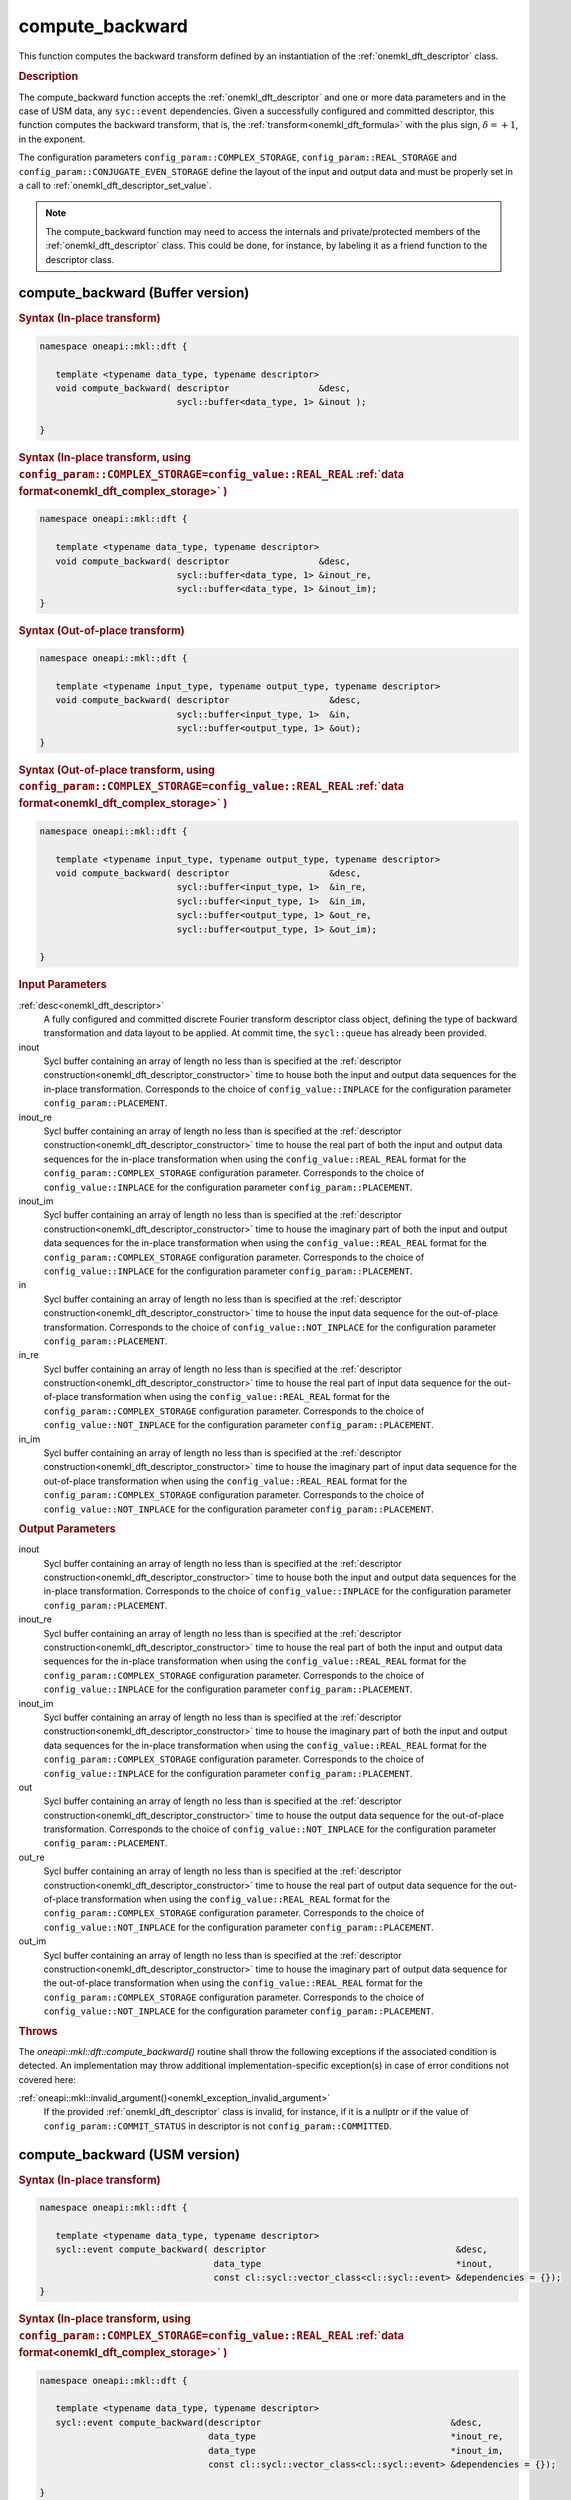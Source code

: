 .. SPDX-FileCopyrightText: 2019-2020 Intel Corporation
..
.. SPDX-License-Identifier: CC-BY-4.0

.. _onemkl_dft_compute_backward:

compute_backward
=================

This function computes the backward transform defined by an instantiation of the :ref:`onemkl_dft_descriptor` class.

.. _onemkl_dft_compute_backward_description:

.. rubric:: Description

The compute_backward function accepts the :ref:`onemkl_dft_descriptor` and one or more data parameters and in the case of USM data, any ``syc::event`` dependencies.  Given a successfully configured and committed descriptor, this function computes the backward transform, that is, the :ref:`transform<onemkl_dft_formula>` with the plus sign, :math:`\delta=+1`, in the exponent.

The configuration parameters ``config_param::COMPLEX_STORAGE``, ``config_param::REAL_STORAGE`` and ``config_param::CONJUGATE_EVEN_STORAGE`` define the layout of the input and output data and must be properly set in a call to :ref:`onemkl_dft_descriptor_set_value`.

.. note::
   The compute_backward function may need to access the internals and private/protected members of the :ref:`onemkl_dft_descriptor` class.  This could be done, for instance, by labeling it as a friend function to the descriptor class.   


.. onemkl_dft_compute_backward_buffer:

compute_backward (Buffer version)
---------------------------------

.. rubric:: Syntax (In-place transform)

.. code-block:: cpp

   namespace oneapi::mkl::dft {

      template <typename data_type, typename descriptor>
      void compute_backward( descriptor                 &desc,
                             sycl::buffer<data_type, 1> &inout );

   }

.. rubric:: Syntax (In-place transform, using ``config_param::COMPLEX_STORAGE=config_value::REAL_REAL`` :ref:`data format<onemkl_dft_complex_storage>` )

.. code-block:: cpp

   namespace oneapi::mkl::dft {

      template <typename data_type, typename descriptor>
      void compute_backward( descriptor                 &desc, 
                             sycl::buffer<data_type, 1> &inout_re,
                             sycl::buffer<data_type, 1> &inout_im);
   }


.. rubric:: Syntax (Out-of-place transform)

.. code-block:: cpp

   namespace oneapi::mkl::dft {
   
      template <typename input_type, typename output_type, typename descriptor>
      void compute_backward( descriptor                   &desc,
                             sycl::buffer<input_type, 1>  &in, 
                             sycl::buffer<output_type, 1> &out);
   }

.. rubric:: Syntax (Out-of-place transform, using ``config_param::COMPLEX_STORAGE=config_value::REAL_REAL`` :ref:`data format<onemkl_dft_complex_storage>` )

.. code-block:: cpp

   namespace oneapi::mkl::dft {

      template <typename input_type, typename output_type, typename descriptor>
      void compute_backward( descriptor                   &desc,
                             sycl::buffer<input_type, 1>  &in_re,
                             sycl::buffer<input_type, 1>  &in_im,
                             sycl::buffer<output_type, 1> &out_re,
                             sycl::buffer<output_type, 1> &out_im);

   }

.. container:: section

   .. rubric:: Input Parameters

   :ref:`desc<onemkl_dft_descriptor>`
      A fully configured and committed discrete Fourier transform descriptor class object, defining the type of backward transformation and data layout to be applied. At commit time, the ``sycl::queue`` has already been provided.

   inout
      Sycl buffer containing an array of length no less than is specified at the :ref:`descriptor construction<onemkl_dft_descriptor_constructor>` time to house both the input and output data sequences for the in-place transformation. Corresponds to the choice of ``config_value::INPLACE`` for the configuration parameter ``config_param::PLACEMENT``.


   inout_re
      Sycl buffer containing an array of length no less than is specified at the :ref:`descriptor construction<onemkl_dft_descriptor_constructor>` time to house the real part of both the input and output data sequences for the in-place transformation when using the ``config_value::REAL_REAL`` format for the ``config_param::COMPLEX_STORAGE`` configuration parameter. Corresponds to the choice of ``config_value::INPLACE`` for the configuration parameter ``config_param::PLACEMENT``.

   inout_im
      Sycl buffer containing an array of length no less than is specified at the :ref:`descriptor construction<onemkl_dft_descriptor_constructor>` time to house the imaginary part of both the input and output data sequences for the in-place transformation when using the ``config_value::REAL_REAL`` format for the ``config_param::COMPLEX_STORAGE`` configuration parameter. Corresponds to the choice of ``config_value::INPLACE`` for the configuration parameter ``config_param::PLACEMENT``.

   in
      Sycl buffer containing an array of length no less than is specified at the :ref:`descriptor construction<onemkl_dft_descriptor_constructor>` time to house the input data sequence for the out-of-place transformation. Corresponds to the choice of ``config_value::NOT_INPLACE`` for the configuration parameter ``config_param::PLACEMENT``.

   in_re
      Sycl buffer containing an array of length no less than is specified at the :ref:`descriptor construction<onemkl_dft_descriptor_constructor>` time to house the real part of input data sequence for the out-of-place transformation when using the ``config_value::REAL_REAL`` format for the ``config_param::COMPLEX_STORAGE`` configuration parameter. Corresponds to the choice of ``config_value::NOT_INPLACE`` for the configuration parameter ``config_param::PLACEMENT``.

   in_im
      Sycl buffer containing an array of length no less than is specified at the :ref:`descriptor construction<onemkl_dft_descriptor_constructor>` time to house the imaginary part of input data sequence for the out-of-place transformation when using the ``config_value::REAL_REAL`` format for the ``config_param::COMPLEX_STORAGE`` configuration parameter. Corresponds to the choice of ``config_value::NOT_INPLACE`` for the configuration parameter ``config_param::PLACEMENT``.



.. container:: section

   .. rubric:: Output Parameters

   inout
      Sycl buffer containing an array of length no less than is specified at the :ref:`descriptor construction<onemkl_dft_descriptor_constructor>` time to house both the input and output data sequences for the in-place transformation. Corresponds to the choice of ``config_value::INPLACE`` for the configuration parameter ``config_param::PLACEMENT``.

   inout_re
      Sycl buffer containing an array of length no less than is specified at the :ref:`descriptor construction<onemkl_dft_descriptor_constructor>` time to house the real part of both the input and output data sequences for the in-place transformation when using the ``config_value::REAL_REAL`` format for the ``config_param::COMPLEX_STORAGE`` configuration parameter. Corresponds to the choice of ``config_value::INPLACE`` for the configuration parameter ``config_param::PLACEMENT``.

   inout_im
      Sycl buffer containing an array of length no less than is specified at the :ref:`descriptor construction<onemkl_dft_descriptor_constructor>` time to house the imaginary part of both the input and output data sequences for the in-place transformation when using the ``config_value::REAL_REAL`` format for the ``config_param::COMPLEX_STORAGE`` configuration parameter. Corresponds to the choice of ``config_value::INPLACE`` for the configuration parameter ``config_param::PLACEMENT``.

   out
      Sycl buffer containing an array of length no less than is specified at the :ref:`descriptor construction<onemkl_dft_descriptor_constructor>` time to house the output data sequence for the out-of-place transformation. Corresponds to the choice of ``config_value::NOT_INPLACE`` for the configuration parameter ``config_param::PLACEMENT``.

   out_re
      Sycl buffer containing an array of length no less than is specified at the :ref:`descriptor construction<onemkl_dft_descriptor_constructor>` time to house the real part of output data sequence for the out-of-place transformation when using the ``config_value::REAL_REAL`` format for the ``config_param::COMPLEX_STORAGE`` configuration parameter. Corresponds to the choice of ``config_value::NOT_INPLACE`` for the configuration parameter ``config_param::PLACEMENT``.

   out_im
      Sycl buffer containing an array of length no less than is specified at the :ref:`descriptor construction<onemkl_dft_descriptor_constructor>` time to house the imaginary part of output data sequence for the out-of-place transformation when using the ``config_value::REAL_REAL`` format for the ``config_param::COMPLEX_STORAGE`` configuration parameter. Corresponds to the choice of ``config_value::NOT_INPLACE`` for the configuration parameter ``config_param::PLACEMENT``.

.. container:: section

   .. rubric:: Throws

   The `oneapi::mkl::dft::compute_backward()` routine shall throw the following exceptions if the associated condition is detected. An implementation may throw additional implementation-specific exception(s) in case of error conditions not covered here:

   :ref:`oneapi::mkl::invalid_argument()<onemkl_exception_invalid_argument>`
      If the provided :ref:`onemkl_dft_descriptor` class is invalid, for instance, if it is a nullptr or if the value of ``config_param::COMMIT_STATUS`` in descriptor is not ``config_param::COMMITTED``.




.. onemkl_dft_compute_backward_usm:

compute_backward (USM version)
---------------------------------

.. rubric:: Syntax (In-place transform)

.. code-block:: cpp

   namespace oneapi::mkl::dft {
   
      template <typename data_type, typename descriptor>
      sycl::event compute_backward( descriptor                                    &desc,
                                    data_type                                     *inout,
                                    const cl::sycl::vector_class<cl::sycl::event> &dependencies = {});
   }

.. rubric:: Syntax (In-place transform, using ``config_param::COMPLEX_STORAGE=config_value::REAL_REAL`` :ref:`data format<onemkl_dft_complex_storage>` )

.. code-block:: cpp

   namespace oneapi::mkl::dft {
      
      template <typename data_type, typename descriptor>
      sycl::event compute_backward(descriptor                                    &desc,
                                   data_type                                     *inout_re,
                                   data_type                                     *inout_im,
                                   const cl::sycl::vector_class<cl::sycl::event> &dependencies = {});

   }


.. rubric:: Syntax (Out-of-place transform)

.. code-block:: cpp

   namespace oneapi::mkl::dft {
      
      template <typename input_type, typename output_type, typename descriptor>
      sycl::event compute_backward( descriptor                                    &desc,
                                    input_type                                    *in,
                                    output_type                                   *out,
                                    const cl::sycl::vector_class<cl::sycl::event> &dependencies = {});

   }


.. rubric:: Syntax (Out-of-place transform, using ``config_param::COMPLEX_STORAGE=config_value::REAL_REAL`` :ref:`data format<onemkl_dft_complex_storage>` )

.. code-block:: cpp

   namespace oneapi::mkl::dft {
      
      template <typename input_type, typename output_type, typename descriptor>
      sycl::event compute_backward( descriptor                                    &desc,
                                    input_type                                    *in_re,
                                    input_type                                    *in_im,
                                    output_type                                   *out_re,
                                    output_type                                   *out_im,
                                    const cl::sycl::vector_class<cl::sycl::event> &dependencies = {});

   }

.. container:: section

   .. rubric:: Input Parameters

   :ref:`desc<onemkl_dft_descriptor>`
      A fully configured and committed discrete Fourier transform descriptor class object, defining the type of backward transformation and data layout to be applied. At commit time, the ``sycl::queue`` has already been provided.

   inout
      USM pointer containing an array of length no less than is specified at the :ref:`descriptor construction<onemkl_dft_descriptor_constructor>` time to house both the input and output data sequences for the in-place transformation. Corresponds to the choice of ``config_value::INPLACE`` for the configuration parameter ``config_param::PLACEMENT``.

   inout_re
      USM pointer containing an array of length no less than is specified at the :ref:`descriptor construction<onemkl_dft_descriptor_constructor>` time to house the real part of both the input and output data sequences for the in-place transformation when using the ``config_value::REAL_REAL`` format for the ``config_param::COMPLEX_STORAGE`` configuration parameter. Corresponds to the choice of ``config_value::INPLACE`` for the configuration parameter ``config_param::PLACEMENT``.

   inout_im
      USM pointer containing an array of length no less than is specified at the :ref:`descriptor construction<onemkl_dft_descriptor_constructor>` time to house the imaginary part of both the input and output data sequences for the in-place transformation when using the ``config_value::REAL_REAL`` format for the ``config_param::COMPLEX_STORAGE`` configuration parameter. Corresponds to the choice of ``config_value::INPLACE`` for the configuration parameter ``config_param::PLACEMENT``.

   in
      USM pointer containing an array of length no less than is specified at the :ref:`descriptor construction<onemkl_dft_descriptor_constructor>` time to house the input data sequence for the out-of-place transformation. Corresponds to the choice of ``config_value::NOT_INPLACE`` for the configuration parameter ``config_param::PLACEMENT``.

   in_re
      USM pointer containing an array of length no less than is specified at the :ref:`descriptor construction<onemkl_dft_descriptor_constructor>` time to house the real part of the input data sequence for the out-of-place transformation when using the ``config_value::REAL_REAL`` format for the ``config_param::COMPLEX_STORAGE`` configuration parameter. Corresponds to the choice of ``config_value::NOT_INPLACE`` for the configuration parameter ``config_param::PLACEMENT``.
  
   in_im
      USM pointer containing an array of length no less than is specified at the :ref:`descriptor construction<onemkl_dft_descriptor_constructor>` time to house the imaginary part of the input data sequence for the out-of-place transformation when using the ``config_value::REAL_REAL`` format for the ``config_param::COMPLEX_STORAGE`` configuration parameter. Corresponds to the choice of ``config_value::NOT_INPLACE`` for the configuration parameter ``config_param::PLACEMENT``.
  
   dependencies
      A vector of ``sycl::event``'s that represent the previously enqueued tasks that must be finished before this transformation can be started.

.. container:: section

   .. rubric:: Output Parameters


   inout
      USM pointer containing an array of length no less than is specified at the :ref:`descriptor construction<onemkl_dft_descriptor_constructor>` time to house both the input and output data sequences for the in-place transformation. Corresponds to the choice of ``config_value::INPLACE`` for the configuration parameter ``config_param::PLACEMENT``.

   inout_re
      USM pointer containing an array of length no less than is specified at the :ref:`descriptor construction<onemkl_dft_descriptor_constructor>` time to house the real part of both the input and output data sequences for the in-place transformation when using the ``config_value::REAL_REAL`` format for the ``config_param::COMPLEX_STORAGE`` configuration parameter. Corresponds to the choice of ``config_value::INPLACE`` for the configuration parameter ``config_param::PLACEMENT``.

   inout_im
      USM pointer containing an array of length no less than is specified at the :ref:`descriptor construction<onemkl_dft_descriptor_constructor>` time to house the imaginary part of both the input and output data sequences for the in-place transformation when using the ``config_value::REAL_REAL`` format for the ``config_param::COMPLEX_STORAGE`` configuration parameter. Corresponds to the choice of ``config_value::INPLACE`` for the configuration parameter ``config_param::PLACEMENT``.


   out
      USM pointer containing an array of length no less than is specified at the :ref:`descriptor construction<onemkl_dft_descriptor_constructor>` time to house the output data sequence for the out-of-place transformation. Corresponds to the choice of ``config_value::NOT_INPLACE`` for the configuration parameter ``config_param::PLACEMENT``.

   out_re
      USM pointer containing an array of length no less than is specified at the :ref:`descriptor construction<onemkl_dft_descriptor_constructor>` time to house the real part of the output data sequence for the out-of-place transformation when using the ``config_value::REAL_REAL`` format for the ``config_param::COMPLEX_STORAGE`` configuration parameter. Corresponds to the choice of ``config_value::NOT_INPLACE`` for the configuration parameter ``config_param::PLACEMENT``.
  
   out_im
      USM pointer containing an array of length no less than is specified at the :ref:`descriptor construction<onemkl_dft_descriptor_constructor>` time to house the imaginary part of the output data sequence for the out-of-place transformation when using the ``config_value::REAL_REAL`` format for the ``config_param::COMPLEX_STORAGE`` configuration parameter. Corresponds to the choice of ``config_value::NOT_INPLACE`` for the configuration parameter ``config_param::PLACEMENT``.
 
.. container:: section

   .. rubric:: Throws

   The `oneapi::mkl::dft::compute_backward()` routine shall throw the following exceptions if the associated condition is detected. An implementation may throw additional implementation-specific exception(s) in case of error conditions not covered here:
   
   :ref:`oneapi::mkl::invalid_argument()<onemkl_exception_invalid_argument>`
      If the provided :ref:`onemkl_dft_descriptor` class is invalid, for instance, if it is a nullptr or if the value of ``config_param::COMMIT_STATUS`` in descriptor is not ``config_param::COMMITTED``.  It will also be thrown if the input/output pointers are NULL.


.. container:: section

   .. rubric:: Return Values

   This function returns a ``sycl::event`` that allows to track progress of this transformation, and can be passed as a dependency to other routines that may depend on the results of this transformation to be finished before proceeding with the other operations.


**Parent topic:** :ref:`onemkl_dft`


